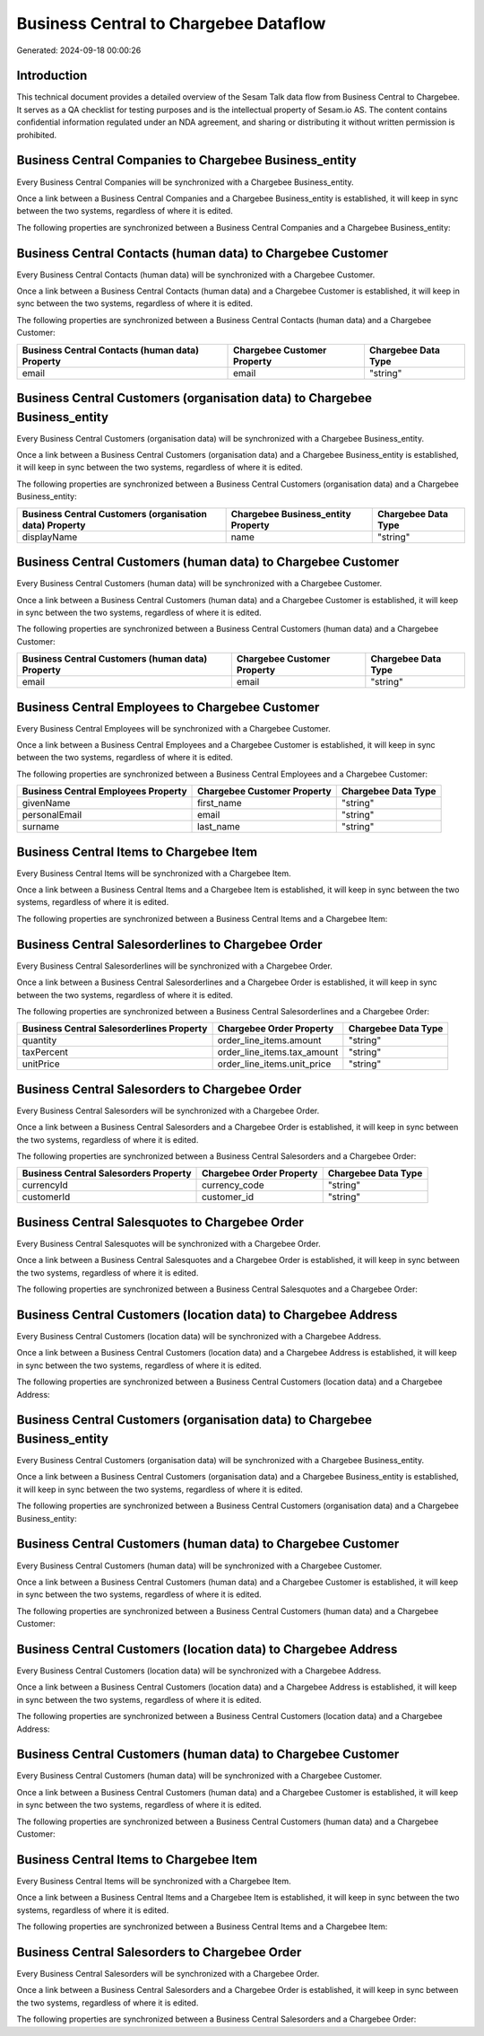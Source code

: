 ======================================
Business Central to Chargebee Dataflow
======================================

Generated: 2024-09-18 00:00:26

Introduction
------------

This technical document provides a detailed overview of the Sesam Talk data flow from Business Central to Chargebee. It serves as a QA checklist for testing purposes and is the intellectual property of Sesam.io AS. The content contains confidential information regulated under an NDA agreement, and sharing or distributing it without written permission is prohibited.

Business Central Companies to Chargebee Business_entity
-------------------------------------------------------
Every Business Central Companies will be synchronized with a Chargebee Business_entity.

Once a link between a Business Central Companies and a Chargebee Business_entity is established, it will keep in sync between the two systems, regardless of where it is edited.

The following properties are synchronized between a Business Central Companies and a Chargebee Business_entity:

.. list-table::
   :header-rows: 1

   * - Business Central Companies Property
     - Chargebee Business_entity Property
     - Chargebee Data Type


Business Central Contacts (human data) to Chargebee Customer
------------------------------------------------------------
Every Business Central Contacts (human data) will be synchronized with a Chargebee Customer.

Once a link between a Business Central Contacts (human data) and a Chargebee Customer is established, it will keep in sync between the two systems, regardless of where it is edited.

The following properties are synchronized between a Business Central Contacts (human data) and a Chargebee Customer:

.. list-table::
   :header-rows: 1

   * - Business Central Contacts (human data) Property
     - Chargebee Customer Property
     - Chargebee Data Type
   * - email
     - email
     - "string"


Business Central Customers (organisation data) to Chargebee Business_entity
---------------------------------------------------------------------------
Every Business Central Customers (organisation data) will be synchronized with a Chargebee Business_entity.

Once a link between a Business Central Customers (organisation data) and a Chargebee Business_entity is established, it will keep in sync between the two systems, regardless of where it is edited.

The following properties are synchronized between a Business Central Customers (organisation data) and a Chargebee Business_entity:

.. list-table::
   :header-rows: 1

   * - Business Central Customers (organisation data) Property
     - Chargebee Business_entity Property
     - Chargebee Data Type
   * - displayName
     - name
     - "string"


Business Central Customers (human data) to Chargebee Customer
-------------------------------------------------------------
Every Business Central Customers (human data) will be synchronized with a Chargebee Customer.

Once a link between a Business Central Customers (human data) and a Chargebee Customer is established, it will keep in sync between the two systems, regardless of where it is edited.

The following properties are synchronized between a Business Central Customers (human data) and a Chargebee Customer:

.. list-table::
   :header-rows: 1

   * - Business Central Customers (human data) Property
     - Chargebee Customer Property
     - Chargebee Data Type
   * - email
     - email
     - "string"


Business Central Employees to Chargebee Customer
------------------------------------------------
Every Business Central Employees will be synchronized with a Chargebee Customer.

Once a link between a Business Central Employees and a Chargebee Customer is established, it will keep in sync between the two systems, regardless of where it is edited.

The following properties are synchronized between a Business Central Employees and a Chargebee Customer:

.. list-table::
   :header-rows: 1

   * - Business Central Employees Property
     - Chargebee Customer Property
     - Chargebee Data Type
   * - givenName
     - first_name
     - "string"
   * - personalEmail
     - email
     - "string"
   * - surname
     - last_name
     - "string"


Business Central Items to Chargebee Item
----------------------------------------
Every Business Central Items will be synchronized with a Chargebee Item.

Once a link between a Business Central Items and a Chargebee Item is established, it will keep in sync between the two systems, regardless of where it is edited.

The following properties are synchronized between a Business Central Items and a Chargebee Item:

.. list-table::
   :header-rows: 1

   * - Business Central Items Property
     - Chargebee Item Property
     - Chargebee Data Type


Business Central Salesorderlines to Chargebee Order
---------------------------------------------------
Every Business Central Salesorderlines will be synchronized with a Chargebee Order.

Once a link between a Business Central Salesorderlines and a Chargebee Order is established, it will keep in sync between the two systems, regardless of where it is edited.

The following properties are synchronized between a Business Central Salesorderlines and a Chargebee Order:

.. list-table::
   :header-rows: 1

   * - Business Central Salesorderlines Property
     - Chargebee Order Property
     - Chargebee Data Type
   * - quantity
     - order_line_items.amount
     - "string"
   * - taxPercent
     - order_line_items.tax_amount
     - "string"
   * - unitPrice
     - order_line_items.unit_price
     - "string"


Business Central Salesorders to Chargebee Order
-----------------------------------------------
Every Business Central Salesorders will be synchronized with a Chargebee Order.

Once a link between a Business Central Salesorders and a Chargebee Order is established, it will keep in sync between the two systems, regardless of where it is edited.

The following properties are synchronized between a Business Central Salesorders and a Chargebee Order:

.. list-table::
   :header-rows: 1

   * - Business Central Salesorders Property
     - Chargebee Order Property
     - Chargebee Data Type
   * - currencyId
     - currency_code
     - "string"
   * - customerId
     - customer_id
     - "string"


Business Central Salesquotes to Chargebee Order
-----------------------------------------------
Every Business Central Salesquotes will be synchronized with a Chargebee Order.

Once a link between a Business Central Salesquotes and a Chargebee Order is established, it will keep in sync between the two systems, regardless of where it is edited.

The following properties are synchronized between a Business Central Salesquotes and a Chargebee Order:

.. list-table::
   :header-rows: 1

   * - Business Central Salesquotes Property
     - Chargebee Order Property
     - Chargebee Data Type


Business Central Customers (location data) to Chargebee Address
---------------------------------------------------------------
Every Business Central Customers (location data) will be synchronized with a Chargebee Address.

Once a link between a Business Central Customers (location data) and a Chargebee Address is established, it will keep in sync between the two systems, regardless of where it is edited.

The following properties are synchronized between a Business Central Customers (location data) and a Chargebee Address:

.. list-table::
   :header-rows: 1

   * - Business Central Customers (location data) Property
     - Chargebee Address Property
     - Chargebee Data Type


Business Central Customers (organisation data) to Chargebee Business_entity
---------------------------------------------------------------------------
Every Business Central Customers (organisation data) will be synchronized with a Chargebee Business_entity.

Once a link between a Business Central Customers (organisation data) and a Chargebee Business_entity is established, it will keep in sync between the two systems, regardless of where it is edited.

The following properties are synchronized between a Business Central Customers (organisation data) and a Chargebee Business_entity:

.. list-table::
   :header-rows: 1

   * - Business Central Customers (organisation data) Property
     - Chargebee Business_entity Property
     - Chargebee Data Type


Business Central Customers (human data) to Chargebee Customer
-------------------------------------------------------------
Every Business Central Customers (human data) will be synchronized with a Chargebee Customer.

Once a link between a Business Central Customers (human data) and a Chargebee Customer is established, it will keep in sync between the two systems, regardless of where it is edited.

The following properties are synchronized between a Business Central Customers (human data) and a Chargebee Customer:

.. list-table::
   :header-rows: 1

   * - Business Central Customers (human data) Property
     - Chargebee Customer Property
     - Chargebee Data Type


Business Central Customers (location data) to Chargebee Address
---------------------------------------------------------------
Every Business Central Customers (location data) will be synchronized with a Chargebee Address.

Once a link between a Business Central Customers (location data) and a Chargebee Address is established, it will keep in sync between the two systems, regardless of where it is edited.

The following properties are synchronized between a Business Central Customers (location data) and a Chargebee Address:

.. list-table::
   :header-rows: 1

   * - Business Central Customers (location data) Property
     - Chargebee Address Property
     - Chargebee Data Type


Business Central Customers (human data) to Chargebee Customer
-------------------------------------------------------------
Every Business Central Customers (human data) will be synchronized with a Chargebee Customer.

Once a link between a Business Central Customers (human data) and a Chargebee Customer is established, it will keep in sync between the two systems, regardless of where it is edited.

The following properties are synchronized between a Business Central Customers (human data) and a Chargebee Customer:

.. list-table::
   :header-rows: 1

   * - Business Central Customers (human data) Property
     - Chargebee Customer Property
     - Chargebee Data Type


Business Central Items to Chargebee Item
----------------------------------------
Every Business Central Items will be synchronized with a Chargebee Item.

Once a link between a Business Central Items and a Chargebee Item is established, it will keep in sync between the two systems, regardless of where it is edited.

The following properties are synchronized between a Business Central Items and a Chargebee Item:

.. list-table::
   :header-rows: 1

   * - Business Central Items Property
     - Chargebee Item Property
     - Chargebee Data Type


Business Central Salesorders to Chargebee Order
-----------------------------------------------
Every Business Central Salesorders will be synchronized with a Chargebee Order.

Once a link between a Business Central Salesorders and a Chargebee Order is established, it will keep in sync between the two systems, regardless of where it is edited.

The following properties are synchronized between a Business Central Salesorders and a Chargebee Order:

.. list-table::
   :header-rows: 1

   * - Business Central Salesorders Property
     - Chargebee Order Property
     - Chargebee Data Type


